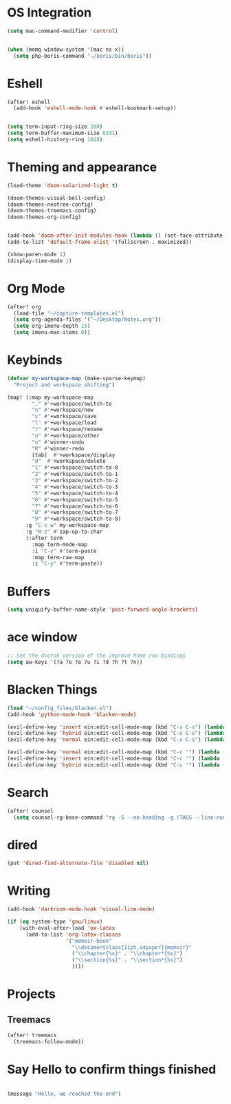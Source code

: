 * OS Integration
#+BEGIN_SRC emacs-lisp
(setq mac-command-modifier 'control)


(when (memq window-system '(mac ns x))
  (setq php-boris-command "~/boris/bin/boris"))

#+END_SRC

* Eshell
#+BEGIN_SRC emacs-lisp
(after! eshell
  (add-hook 'eshell-mode-hook #'eshell-bookmark-setup))


(setq term-input-ring-size 200)
(setq term-buffer-maximum-size 8191)
(setq eshell-history-ring 1028)

#+END_SRC

* Theming and appearance
#+BEGIN_SRC emacs-lisp
(load-theme 'doom-solarized-light t)

(doom-themes-visual-bell-config)
(doom-themes-neotree-config)
(doom-themes-treemacs-config)
(doom-themes-org-config)


(add-hook 'doom-after-init-modules-hook (lambda () (set-face-attribute 'default nil :height 170)))
(add-to-list 'default-frame-alist '(fullscreen . maximized))

(show-paren-mode 1)
(display-time-mode 1)
#+END_SRC

* Org Mode
#+BEGIN_SRC emacs-lisp
(after! org
  (load-file "~/capture-templates.el")
  (setq org-agenda-files '("~/Desktop/Notes.org"))
  (setq org-imenu-depth 15)
  (setq imenu-max-items 0))
#+END_SRC

* Keybinds
#+BEGIN_SRC emacs-lisp
(defvar my-workspace-map (make-sparse-keymap)
  "Project and workspace shifting")

(map! (:map my-workspace-map
        "." #'+workspace/switch-to
        "n" #'+workspace/new
        "s" #'+workspace/save
        "l" #'+workspace/load
        "r" #'+workspace/rename
        "o" #'+workspace/other
        "u" #'winner-undo
        "R" #'winner-redo
        [tab]  #'+workspace/display
        "d"  #'+workspace/delete
        "1" #'+workspace/switch-to-0
        "2" #'+workspace/switch-to-1
        "3" #'+workspace/switch-to-2
        "4" #'+workspace/switch-to-3
        "5" #'+workspace/switch-to-4
        "6" #'+workspace/switch-to-5
        "7" #'+workspace/switch-to-6
        "8" #'+workspace/switch-to-7
        "9" #'+workspace/switch-to-8)
      :g "C-c w" my-workspace-map
      :g "M-z" #'zap-up-to-char
      (:after term
        :map term-mode-map
        :i "C-y" #'term-paste
        :map term-raw-map
        :i "C-y" #'term-paste))

#+END_SRC

* Buffers
#+BEGIN_SRC emacs-lisp
(setq uniquify-buffer-name-style 'post-forward-angle-brackets)
#+END_SRC

* ace window
#+BEGIN_SRC emacs-lisp
;; Set the dvorak version of the improve home row bindings
(setq aw-keys '(?a ?o ?e ?u ?i ?d ?h ?t ?n))
#+END_SRC

* Blacken Things
#+BEGIN_SRC emacs-lisp
(load "~/config_files/blacken.el")
(add-hook 'python-mode-hook 'blacken-mode)

(evil-define-key 'insert ein:edit-cell-mode-map (kbd "C-x C-s") (lambda () (interactive) (blacken-buffer) (ein:edit-cell-save)))
(evil-define-key 'hybrid ein:edit-cell-mode-map (kbd "C-x C-s") (lambda () (interactive) (blacken-buffer) (ein:edit-cell-save)))
(evil-define-key 'normal ein:edit-cell-mode-map (kbd "C-x C-s") (lambda () (interactive) (blacken-buffer) (ein:edit-cell-save)))

(evil-define-key 'normal ein:edit-cell-mode-map (kbd "C-c '") (lambda () (interactive) (blacken-buffer) (ein:edit-cell-exit)))
(evil-define-key 'insert ein:edit-cell-mode-map (kbd "C-c '") (lambda () (interactive) (blacken-buffer) (ein:edit-cell-exit)))
(evil-define-key 'hybrid ein:edit-cell-mode-map (kbd "C-c '") (lambda () (interactive) (blacken-buffer) (ein:edit-cell-exit)))

#+END_SRC

* Search
#+BEGIN_SRC emacs-lisp
(after! counsel
  (setq counsel-rg-base-command "rg -S --no-heading -g !TAGS --line-number --color never %s ."))
#+END_SRC

* dired
#+BEGIN_SRC emacs-lisp
(put 'dired-find-alternate-file 'disabled nil)
#+END_SRC
* Writing
#+BEGIN_SRC emacs-lisp
(add-hook 'darkroom-mode-hook 'visual-line-mode)

(if (eq system-type 'gnu/linux)
    (with-eval-after-load 'ox-latex
      (add-to-list 'org-latex-classes
                   '("memoir-book"
                     "\\documentclass[11pt,a4paper]{memoir}"
                     ("\\chapter{%s}" . "\\chapter*{%s}")
                     ("\\section{%s}" . "\\section*{%s}")
                     ))))

#+END_SRC
* Projects

** Treemacs
#+BEGIN_SRC emacs-lisp
(after! treemacs
  (treemacs-follow-mode))

#+END_SRC

* Say Hello to confirm things finished
#+BEGIN_SRC emacs-lisp

(message "Hello, we reached the end")
#+END_SRC
